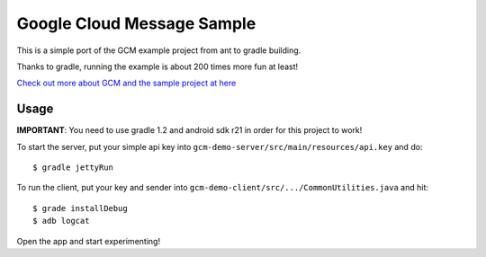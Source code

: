 Google Cloud Message Sample
===========================

This is a simple port of the GCM example project from ant to gradle building.

Thanks to gradle, running the example is about 200 times more fun at least!

`Check out more about GCM and the sample project at here
<http://developer.android.com/google/gcm/demo.html>`_

Usage
-----

**IMPORTANT**: You need to use gradle 1.2 and android sdk r21 in order for this
project to work!

To start the server, put your simple api key into
``gcm-demo-server/src/main/resources/api.key`` and do:

::

    $ gradle jettyRun


To run the client, put your key and sender into
``gcm-demo-client/src/.../CommonUtilities.java`` and hit:

::

    $ grade installDebug
    $ adb logcat

Open the app and start experimenting!
